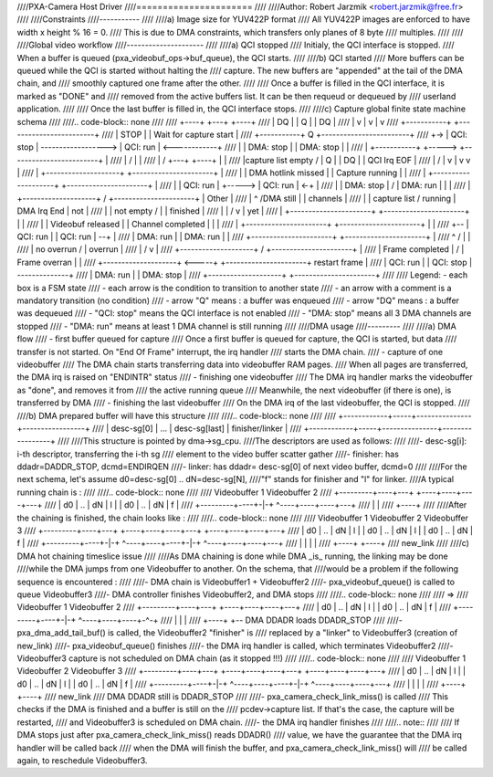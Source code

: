 ////PXA-Camera Host Driver
////======================
////
////Author: Robert Jarzmik <robert.jarzmik@free.fr>
////
////Constraints
////-----------
////
////a) Image size for YUV422P format
////   All YUV422P images are enforced to have width x height % 16 = 0.
////   This is due to DMA constraints, which transfers only planes of 8 byte
////   multiples.
////
////
////Global video workflow
////---------------------
////
////a) QCI stopped
////   Initialy, the QCI interface is stopped.
////   When a buffer is queued (pxa_videobuf_ops->buf_queue), the QCI starts.
////
////b) QCI started
////   More buffers can be queued while the QCI is started without halting the
////   capture.  The new buffers are "appended" at the tail of the DMA chain, and
////   smoothly captured one frame after the other.
////
////   Once a buffer is filled in the QCI interface, it is marked as "DONE" and
////   removed from the active buffers list. It can be then requeud or dequeued by
////   userland application.
////
////   Once the last buffer is filled in, the QCI interface stops.
////
////c) Capture global finite state machine schema
////
////.. code-block:: none
////
////	+----+                             +---+  +----+
////	| DQ |                             | Q |  | DQ |
////	|    v                             |   v  |    v
////	+-----------+                     +------------------------+
////	|   STOP    |                     | Wait for capture start |
////	+-----------+         Q           +------------------------+
////	+-> | QCI: stop | ------------------> | QCI: run               | <------------+
////	|   | DMA: stop |                     | DMA: stop              |              |
////	|   +-----------+             +-----> +------------------------+              |
////	|                            /                            |                   |
////	|                           /             +---+  +----+   |                   |
////	|capture list empty        /              | Q |  | DQ |   | QCI Irq EOF       |
////	|                         /               |   v  |    v   v                   |
////	|   +--------------------+             +----------------------+               |
////	|   | DMA hotlink missed |             |    Capture running   |               |
////	|   +--------------------+             +----------------------+               |
////	|   | QCI: run           |     +-----> | QCI: run             | <-+           |
////	|   | DMA: stop          |    /        | DMA: run             |   |           |
////	|   +--------------------+   /         +----------------------+   | Other     |
////	|     ^                     /DMA still            |               | channels  |
////	|     | capture list       /  running             | DMA Irq End   | not       |
////	|     | not empty         /                       |               | finished  |
////	|     |                  /                        v               | yet       |
////	|   +----------------------+           +----------------------+   |           |
////	|   |  Videobuf released   |           |  Channel completed   |   |           |
////	|   +----------------------+           +----------------------+   |           |
////	+-- | QCI: run             |           | QCI: run             | --+           |
////	| DMA: run             |           | DMA: run             |               |
////	+----------------------+           +----------------------+               |
////		^                      /           |                           |
////		|          no overrun /            | overrun                   |
////		|                    /             v                           |
////	+--------------------+         /   +----------------------+               |
////	|  Frame completed   |        /    |     Frame overran    |               |
////	+--------------------+ <-----+     +----------------------+ restart frame |
////	| QCI: run           |             | QCI: stop            | --------------+
////	| DMA: run           |             | DMA: stop            |
////	+--------------------+             +----------------------+
////
////	Legend: - each box is a FSM state
////		- each arrow is the condition to transition to another state
////		- an arrow with a comment is a mandatory transition (no condition)
////		- arrow "Q" means : a buffer was enqueued
////		- arrow "DQ" means : a buffer was dequeued
////		- "QCI: stop" means the QCI interface is not enabled
////		- "DMA: stop" means all 3 DMA channels are stopped
////		- "DMA: run" means at least 1 DMA channel is still running
////
////DMA usage
////---------
////
////a) DMA flow
////     - first buffer queued for capture
////       Once a first buffer is queued for capture, the QCI is started, but data
////       transfer is not started. On "End Of Frame" interrupt, the irq handler
////       starts the DMA chain.
////     - capture of one videobuffer
////       The DMA chain starts transferring data into videobuffer RAM pages.
////       When all pages are transferred, the DMA irq is raised on "ENDINTR" status
////     - finishing one videobuffer
////       The DMA irq handler marks the videobuffer as "done", and removes it from
////       the active running queue
////       Meanwhile, the next videobuffer (if there is one), is transferred by DMA
////     - finishing the last videobuffer
////       On the DMA irq of the last videobuffer, the QCI is stopped.
////
////b) DMA prepared buffer will have this structure
////
////.. code-block:: none
////
////     +------------+-----+---------------+-----------------+
////     | desc-sg[0] | ... | desc-sg[last] | finisher/linker |
////     +------------+-----+---------------+-----------------+
////
////This structure is pointed by dma->sg_cpu.
////The descriptors are used as follows:
////
////- desc-sg[i]: i-th descriptor, transferring the i-th sg
////  element to the video buffer scatter gather
////- finisher: has ddadr=DADDR_STOP, dcmd=ENDIRQEN
////- linker: has ddadr= desc-sg[0] of next video buffer, dcmd=0
////
////For the next schema, let's assume d0=desc-sg[0] .. dN=desc-sg[N],
////"f" stands for finisher and "l" for linker.
////A typical running chain is :
////
////.. code-block:: none
////
////         Videobuffer 1         Videobuffer 2
////     +---------+----+---+  +----+----+----+---+
////     | d0 | .. | dN | l |  | d0 | .. | dN | f |
////     +---------+----+-|-+  ^----+----+----+---+
////                      |    |
////                      +----+
////
////After the chaining is finished, the chain looks like :
////
////.. code-block:: none
////
////         Videobuffer 1         Videobuffer 2         Videobuffer 3
////     +---------+----+---+  +----+----+----+---+  +----+----+----+---+
////     | d0 | .. | dN | l |  | d0 | .. | dN | l |  | d0 | .. | dN | f |
////     +---------+----+-|-+  ^----+----+----+-|-+  ^----+----+----+---+
////                      |    |                |    |
////                      +----+                +----+
////                                           new_link
////
////c) DMA hot chaining timeslice issue
////
////As DMA chaining is done while DMA _is_ running, the linking may be done
////while the DMA jumps from one Videobuffer to another. On the schema, that
////would be a problem if the following sequence is encountered :
////
////- DMA chain is Videobuffer1 + Videobuffer2
////- pxa_videobuf_queue() is called to queue Videobuffer3
////- DMA controller finishes Videobuffer2, and DMA stops
////
////.. code-block:: none
////
////      =>
////         Videobuffer 1         Videobuffer 2
////     +---------+----+---+  +----+----+----+---+
////     | d0 | .. | dN | l |  | d0 | .. | dN | f |
////     +---------+----+-|-+  ^----+----+----+-^-+
////                      |    |                |
////                      +----+                +-- DMA DDADR loads DDADR_STOP
////
////- pxa_dma_add_tail_buf() is called, the Videobuffer2 "finisher" is
////  replaced by a "linker" to Videobuffer3 (creation of new_link)
////- pxa_videobuf_queue() finishes
////- the DMA irq handler is called, which terminates Videobuffer2
////- Videobuffer3 capture is not scheduled on DMA chain (as it stopped !!!)
////
////.. code-block:: none
////
////         Videobuffer 1         Videobuffer 2         Videobuffer 3
////     +---------+----+---+  +----+----+----+---+  +----+----+----+---+
////     | d0 | .. | dN | l |  | d0 | .. | dN | l |  | d0 | .. | dN | f |
////     +---------+----+-|-+  ^----+----+----+-|-+  ^----+----+----+---+
////                      |    |                |    |
////                      +----+                +----+
////                                           new_link
////                                          DMA DDADR still is DDADR_STOP
////
////- pxa_camera_check_link_miss() is called
////  This checks if the DMA is finished and a buffer is still on the
////  pcdev->capture list. If that's the case, the capture will be restarted,
////  and Videobuffer3 is scheduled on DMA chain.
////- the DMA irq handler finishes
////
////.. note::
////
////     If DMA stops just after pxa_camera_check_link_miss() reads DDADR()
////     value, we have the guarantee that the DMA irq handler will be called back
////     when the DMA will finish the buffer, and pxa_camera_check_link_miss() will
////     be called again, to reschedule Videobuffer3.

